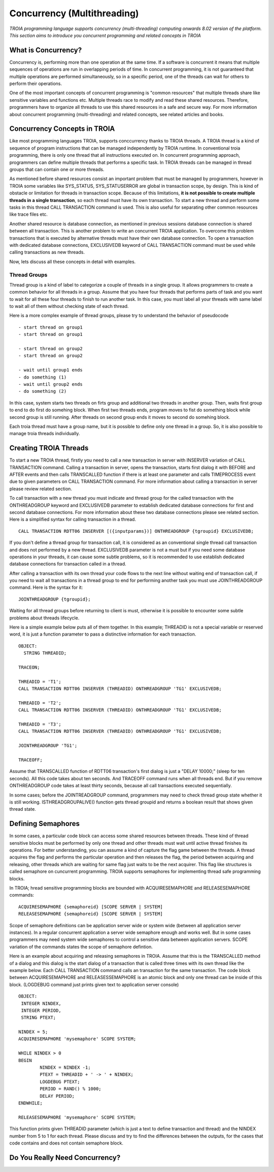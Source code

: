 

=============================
Concurrency (Multithreading)
=============================

*TROIA programming language supports concurrency (multi-threading) computing onwards 8.02 version of the platform. This section aims to introduce you concurrent programming and related concepts in TROIA*


What is Concurrency?
-----------------------------

Concurrency is, performing more than one operation at the same time. If a software is concurrent it means that multiple sequences of operations are run in overlapping periods of time. In concurrent programming, it is not guaranteed that multiple operations are performed simultaneously, so in a specific period, one of the threads can wait for others to perform their operations. 

One of the most important concepts of concurrent programming is "common resources" that multiple threads share like sensitive variables and functions etc. Multiple threads race to modify and read these shared resources. Therefore, programmers have to organize all threads to use this shared resources in a safe and secure way. For more information about concurrent programming (multi-threading) and related concepts, see related articles and books.


Concurrency Concepts in TROIA
-----------------------------

Like most programming languages TROIA, supports conccurrency thanks to TROIA threads. A TROIA thread is a kind of sequence of program instructions that can be managed independently by TROIA runtime. In conventional 
troia programming, there is only one thread that all instructions executed on. In concurrent programming approach, programmers can define  multiple threads that performs a specific task. In TROIA threads can be managed in thread groups that can contain one or more threads.

As mentioned before shared resources consist an important problem that must be managed by programmers, however in TROIA some variables like SYS_STATUS, SYS_STATUSERROR are global in transaction scope, by design. This is kind of obstacle or limitation for threads in transaction scope. Because of this limitations, **it is not possible to create multiple threads in a single transaction**, so each thread must have its own transaction. To start a new thread and perform some tasks in this thread CALL TRANSACTION command is used. This is also useful for separating other common resources like trace files etc.

Another shared resource is database connection, as mentioned in previous sessions database connection is shared between all transaction. This is another problem to write an concurrent TROIA application. To overcome this problem transactions that is executed by alternative threads must have their own database connection. To open a transaction with dedicated database connections, EXCLUSIVEDB keyword of CALL TRANSACTION command must be used while calling transactions as new threads.

Now, lets discuss all these concepts in detail with examples.


Thread Groups
=============

Thread group is a kind of label to categorize a couple of threads in a single group. It allows programmers to create a common behavior for all threads in a group. Assume that you have four threads that performs parts of task and you want to wait for all these four threads to finish to run another task. In this case, you must label all your threads with same label to wait all of them without checking state of each thread. 


Here is a more complex example of thread groups, please try to understand the behavior of pseudocode

::

    - start thread on group1
    - start thread on group1

    - start thread on group2
    - start thread on group2

    - wait until group1 ends
    - do something (1)
    - wait until group2 ends
    - do something (2)

In this case, system starts two threads on firts group and additional two threads in another group. Then, waits first group to end to do first do somehing block. When first two threads ends, program moves to fist do something block while second group is still running. After threads on second group ends it moves to second do somehing block.


Each troia thread must have a group name, but it is possible to define only one thread in a group. So, it is also possible to manage troia threads individually.


Creating TROIA Threads
----------------------

To start a new TROIA thread, firstly you need to call a new transaction in server with INSERVER variation of CALL TRANSACTION command. Calling a transaction in server, opens the transaction, starts first dialog it with BEFORE and AFTER events and then calls TRANSCALLED function if there is at least one parameter and calls TIMEPROCESS event due to given parameters on CALL TRANSACTION command. For more information about calling a transaction in server please review related section.

To call transaction with a new thread you must indicate and thread group for the called transaction with the ONTHREADGROUP keyword and EXCLUSIVEDB parameter to establish dedicated database connections for first and second database connections. For more information about these two database connections please see related section. Here is a simplified syntax for calling transaction in a thread.

::

	CALL TRANSACTION RDTT06 INSERVER [({inputparams})] ONTHREADGROUP {tgroupid} EXCLUSIVEDB;
	

If you don't define a thread group for transaction call, it is considered as an conventional single thread call transaction and does not performed by a  new thread. EXCLUSIVEDB parameter is not a must but if you need some database operations in your threads, it can cause some subtle problems, so it is recommended to use establish dedicated database connections for transaction called in a thread.



After calling a transaction with its own thread your code flows to the next line without waiting end of transaction call, if you need to wait all transactions in a thread group to end for performing another task you must use JOINTHREADGROUP command. Here is the syntax for it:


::

	JOINTHREADGROUP {tgroupid};
	
Waiting for all thread groups before returning to client is must, otherwise it is possible to encounter some subtle problems about threads lifecycle.


Here is a simple example below puts all of them together. In this example; THREADID is not a special variable or reserved word, it is just a function parameter to pass a distinctive information for each transaction.


::

	OBJECT:
	  STRING THREADID;

	TRACEON;
	
	THREADID = 'T1';
	CALL TRANSACTION RDTT06 INSERVER (THREADID) ONTHREADGROUP 'TG1' EXCLUSIVEDB;
	
	THREADID = 'T2';
	CALL TRANSACTION RDTT06 INSERVER (THREADID) ONTHREADGROUP 'TG1' EXCLUSIVEDB;
	
	THREADID = 'T3';
	CALL TRANSACTION RDTT06 INSERVER (THREADID) ONTHREADGROUP 'TG1' EXCLUSIVEDB;

	JOINTHREADGROUP 'TG1';

	TRACEOFF;


Assume that TRANSCALLED function of RDTT06 transaction's first dialog is just a "DELAY 10000;" (sleep for ten seconds). All this code takes about ten seconds. And TRACEOFF command runs when all threads end. But if you remove ONTHREADGROUP code takes at least thirty seconds, because all call transactions executed sequentially.

In some cases; before the JOINTREADGROUP command, programmers may need to check thread group state whether it is still working. ISTHREADGROUPALIVE() function gets thread groupid and returns a boolean result that shows given thread  state.

	


Defining Semaphores
-------------------

In some cases, a particular code block can access some shared resources between threads. These kind of thread sensitive blocks must be performed by only one thread and other threads must wait until active thread finishes its operations. For better understanding, you can assume a kind of capture the flag game between the threads. A thread acquires the flag and performs the particular operation and then releases the flag, the period between acquiring and releasing, other threads which are waiting for same flag just waits to be the next acquirer. This flag like structures is called semaphore on cuncurrent programming. TROIA supports semaphores for implementing thread safe programming blocks.


In TROIA; hread sensitive programming blocks are bounded with ACQUIRESEMAPHORE and RELEASESEMAPHORE commands:


::

	ACQUIRESEMAPHORE {semaphoreid} [SCOPE SERVER | SYSTEM]
	RELEASESEMAPHORE {semaphoreid} [SCOPE SERVER | SYSTEM]
	

Scope of semaphore definitions can be application server wide or system wide (between all application server instances). In a regular concurrent application a server wide semaphore enough and works well. But in some cases programmers may need system wide semaphores to control a sensitive data between application servers. SCOPE variation of the commands states the scope of semaphore defintion.

Here is an example about acquiring and releasing semaphores in TROIA. Assume that this is the TRANSCALLED method of a dialog and this dialog is the start dialog of a transaction that is called three times with its own thread like the example below. Each CALL TRANSACTION command calls an transaction for the same transaction.  The code block between ACQUIRESEMAPHORE and  RELEASESSEMAPHORE is an atomic block and only one thread can be inside of this block. (LOGDEBUG command just prints given text to application server console)

::

	OBJECT: 
	 INTEGER NINDEX,
	 INTEGER PERIOD,
	 STRING PTEXT;

	NINDEX = 5;
	ACQUIRESEMAPHORE 'mysemaphore' SCOPE SYSTEM;

	WHILE NINDEX > 0 
	BEGIN
		NINDEX = NINDEX -1;
		PTEXT = THREADID + ' -> ' + NINDEX;
		LOGDEBUG PTEXT;
		PERIOD = RAND() % 1000;
		DELAY PERIOD;
	ENDWHILE;

	RELEASESEMAPHORE 'mysemaphore' SCOPE SYSTEM;
	
	
This function prints given THREADID parameter (which is just a text to define transaction and thread) and the NINDEX number from 5 to 1 for each thread. Please discuss and try to find the differences between the outputs, for the cases that code contains and does not contain semaphore block.


Do You Really Need Concurrency?
-------------------------------




